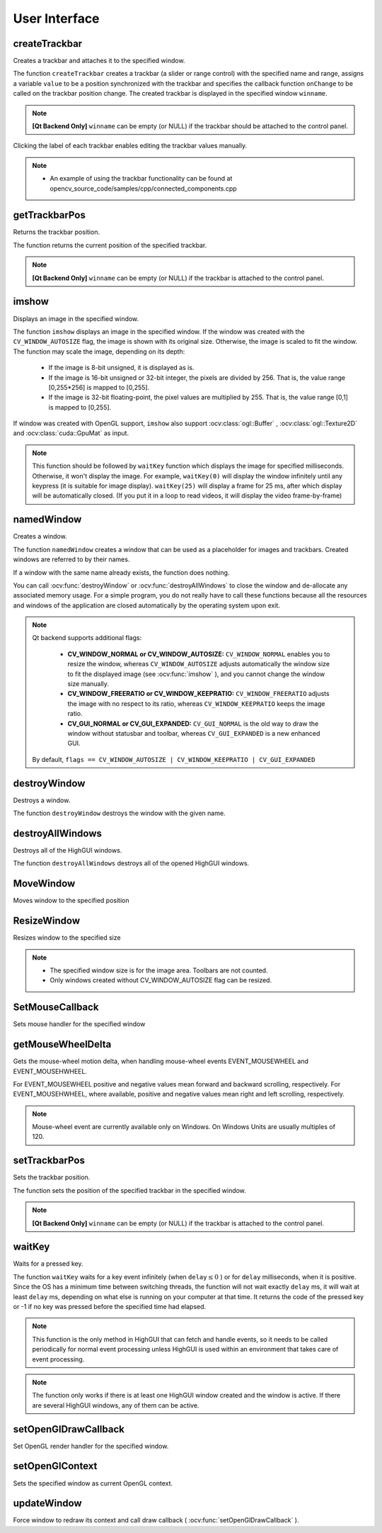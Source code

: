 User Interface
==============

.. highlight:: cpp

createTrackbar
------------------
Creates a trackbar and attaches it to the specified window.

.. ocv:function:: int createTrackbar( const String& trackbarname, const String& winname, int* value, int count, TrackbarCallback onChange=0, void* userdata=0)

.. ocv:pyfunction:: cv2.createTrackbar(trackbarName, windowName, value, count, onChange) -> None

.. ocv:cfunction:: int cvCreateTrackbar( const char* trackbar_name, const char* window_name, int* value, int count, CvTrackbarCallback on_change=NULL )

    :param trackbarname: Name of the created trackbar.

    :param winname: Name of the window that will be used as a parent of the created trackbar.

    :param value: Optional pointer to an integer variable whose value reflects the position of the slider. Upon creation, the slider position is defined by this variable.

    :param count: Maximal position of the slider. The minimal position is always 0.

    :param onChange: Pointer to the function to be called every time the slider changes position. This function should be prototyped as  ``void Foo(int,void*);`` , where the first parameter is the trackbar position and the second parameter is the user data (see the next parameter). If the callback is the NULL pointer, no callbacks are called, but only  ``value``  is updated.

    :param userdata: User data that is passed as is to the callback. It can be used to handle trackbar events without using global variables.

The function ``createTrackbar`` creates a trackbar (a slider or range control) with the specified name and range, assigns a variable ``value`` to be a position synchronized with the trackbar and specifies the callback function ``onChange`` to be called on the trackbar position change. The created trackbar is displayed in the specified window ``winname``.

.. note::

    **[Qt Backend Only]** ``winname`` can be empty (or NULL) if the trackbar should be attached to the control panel.

Clicking the label of each trackbar enables editing the trackbar values manually.

.. note::

   * An example of using the trackbar functionality can be found at opencv_source_code/samples/cpp/connected_components.cpp

getTrackbarPos
------------------
Returns the trackbar position.

.. ocv:function:: int getTrackbarPos( const String& trackbarname, const String& winname )

.. ocv:pyfunction:: cv2.getTrackbarPos(trackbarname, winname) -> retval

.. ocv:cfunction:: int cvGetTrackbarPos( const char* trackbar_name, const char* window_name )

    :param trackbarname: Name of the trackbar.

    :param winname: Name of the window that is the parent of the trackbar.

The function returns the current position of the specified trackbar.

.. note::

    **[Qt Backend Only]** ``winname`` can be empty (or NULL) if the trackbar is attached to the control panel.

imshow
----------
Displays an image in the specified window.

.. ocv:function:: void imshow( const String& winname, InputArray mat )

.. ocv:pyfunction:: cv2.imshow(winname, mat) -> None

.. ocv:cfunction:: void cvShowImage( const char* name, const CvArr* image )

    :param winname: Name of the window.

    :param image: Image to be shown.

The function ``imshow`` displays an image in the specified window. If the window was created with the ``CV_WINDOW_AUTOSIZE`` flag, the image is shown with its original size. Otherwise, the image is scaled to fit the window. The function may scale the image, depending on its depth:

    * If the image is 8-bit unsigned, it is displayed as is.

    * If the image is 16-bit unsigned or 32-bit integer, the pixels are divided by 256. That is, the value range [0,255*256] is mapped to [0,255].

    * If the image is 32-bit floating-point, the pixel values are multiplied by 255. That is, the value range [0,1] is mapped to [0,255].

If window was created with OpenGL support, ``imshow`` also support :ocv:class:`ogl::Buffer` ,  :ocv:class:`ogl::Texture2D` and  :ocv:class:`cuda::GpuMat` as input.

.. note:: This function should be followed by ``waitKey`` function which displays the image for specified milliseconds. Otherwise, it won't display the image. For example, ``waitKey(0)`` will display the window infinitely until any keypress (it is suitable for image display). ``waitKey(25)`` will display a frame for 25 ms, after which display will be automatically closed. (If you put it in a loop to read videos, it will display the video frame-by-frame)


namedWindow
---------------
Creates a window.

.. ocv:function:: void namedWindow( const String& winname, int flags=WINDOW_AUTOSIZE )

.. ocv:pyfunction:: cv2.namedWindow(winname[, flags]) -> None

.. ocv:cfunction:: int cvNamedWindow( const char* name, int flags=CV_WINDOW_AUTOSIZE )

    :param name: Name of the window in the window caption that may be used as a window identifier.

    :param flags: Flags of the window. The supported flags are:

        * **WINDOW_NORMAL** If this is set, the user can resize the window (no constraint).

        * **WINDOW_AUTOSIZE** If this is set, the window size is automatically adjusted to fit the displayed image (see  :ocv:func:`imshow` ), and you cannot change the window size manually.

        * **WINDOW_OPENGL** If this is set, the window will be created with OpenGL support.

The function ``namedWindow`` creates a window that can be used as a placeholder for images and trackbars. Created windows are referred to by their names.

If a window with the same name already exists, the function does nothing.

You can call :ocv:func:`destroyWindow` or :ocv:func:`destroyAllWindows` to close the window and de-allocate any associated memory usage. For a simple program, you do not really have to call these functions because all the resources and windows of the application are closed automatically by the operating system upon exit.

.. note::

    Qt backend supports additional flags:

        * **CV_WINDOW_NORMAL or CV_WINDOW_AUTOSIZE:**   ``CV_WINDOW_NORMAL``  enables you to resize the window, whereas   ``CV_WINDOW_AUTOSIZE``  adjusts automatically the window size to fit the displayed image (see  :ocv:func:`imshow` ), and you cannot change the window size manually.

        * **CV_WINDOW_FREERATIO or CV_WINDOW_KEEPRATIO:** ``CV_WINDOW_FREERATIO``  adjusts the image with no respect to its ratio, whereas  ``CV_WINDOW_KEEPRATIO``  keeps the image ratio.

        * **CV_GUI_NORMAL or CV_GUI_EXPANDED:**   ``CV_GUI_NORMAL``  is the old way to draw the window without statusbar and toolbar, whereas  ``CV_GUI_EXPANDED``  is a new enhanced GUI.

    By default, ``flags == CV_WINDOW_AUTOSIZE | CV_WINDOW_KEEPRATIO | CV_GUI_EXPANDED``


destroyWindow
-------------
Destroys a window.

.. ocv:function:: void destroyWindow( const String& winname )

.. ocv:pyfunction:: cv2.destroyWindow(winname) -> None

.. ocv:cfunction:: void cvDestroyWindow( const char* name )

    :param winname: Name of the window to be destroyed.

The function ``destroyWindow`` destroys the window with the given name.


destroyAllWindows
-----------------
Destroys all of the HighGUI windows.

.. ocv:function:: void destroyAllWindows()

.. ocv:pyfunction:: cv2.destroyAllWindows() -> None

.. ocv:cfunction:: void cvDestroyAllWindows()

The function ``destroyAllWindows`` destroys all of the opened HighGUI windows.


MoveWindow
----------
Moves window to the specified position

.. ocv:function:: void moveWindow( const String& winname, int x, int y )

.. ocv:pyfunction:: cv2.moveWindow(winname, x, y) -> None

.. ocv:cfunction:: void cvMoveWindow( const char* name, int x, int y )

    :param winname: Window name

    :param x: The new x-coordinate of the window

    :param y: The new y-coordinate of the window


ResizeWindow
------------
Resizes window to the specified size

.. ocv:function:: void resizeWindow( const String& winname, int width, int height )

.. ocv:pyfunction:: cv2.resizeWindow(winname, width, height) -> None

.. ocv:cfunction:: void cvResizeWindow( const char* name, int width, int height )

    :param winname: Window name

    :param width: The new window width

    :param height: The new window height

.. note::

   * The specified window size is for the image area. Toolbars are not counted.

   * Only windows created without CV_WINDOW_AUTOSIZE flag can be resized.


SetMouseCallback
----------------
Sets mouse handler for the specified window

.. ocv:function:: void setMouseCallback( const String& winname, MouseCallback onMouse, void* userdata=0 )

.. ocv:pyfunction:: cv2.setMouseCallback(windowName, onMouse [, param]) -> None

.. ocv:cfunction:: void cvSetMouseCallback( const char* window_name, CvMouseCallback on_mouse, void* param=NULL )

    :param winname: Window name

    :param onMouse: Mouse callback. See OpenCV samples, such as  https://github.com/Itseez/opencv/tree/master/samples/cpp/ffilldemo.cpp, on how to specify and use the callback.

    :param userdata: The optional parameter passed to the callback.


getMouseWheelDelta
------------------
Gets the mouse-wheel motion delta, when handling mouse-wheel events EVENT_MOUSEWHEEL and EVENT_MOUSEHWHEEL.

.. ocv:function:: int getMouseWheelDelta(int flags)

.. ocv:cfunction:: CV_GET_WHEEL_DELTA(flags)

    :param flags: The mouse callback flags parameter.


For EVENT_MOUSEWHEEL positive and negative values mean forward and backward scrolling, respectively.
For EVENT_MOUSEHWHEEL, where available, positive and negative values mean right and left scrolling, respectively.

.. note::

    Mouse-wheel event are currently available only on Windows. On Windows Units are usually multiples of 120.

setTrackbarPos
------------------
Sets the trackbar position.

.. ocv:function:: void setTrackbarPos( const String& trackbarname, const String& winname, int pos )

.. ocv:pyfunction:: cv2.setTrackbarPos(trackbarname, winname, pos) -> None

.. ocv:cfunction:: void cvSetTrackbarPos( const char* trackbar_name, const char* window_name, int pos )

    :param trackbarname: Name of the trackbar.

    :param winname: Name of the window that is the parent of trackbar.

    :param pos: New position.

The function sets the position of the specified trackbar in the specified window.

.. note::

    **[Qt Backend Only]** ``winname`` can be empty (or NULL) if the trackbar is attached to the control panel.

waitKey
-----------
Waits for a pressed key.

.. ocv:function:: int waitKey(int delay=0)

.. ocv:pyfunction:: cv2.waitKey([delay]) -> retval

.. ocv:cfunction:: int cvWaitKey( int delay=0 )

    :param delay: Delay in milliseconds. 0 is the special value that means "forever".

The function ``waitKey`` waits for a key event infinitely (when
:math:`\texttt{delay}\leq 0` ) or for ``delay`` milliseconds, when it is positive. Since the OS has a minimum time between switching threads, the function will not wait exactly ``delay`` ms, it will wait at least ``delay`` ms, depending on what else is running on your computer at that time. It returns the code of the pressed key or -1 if no key was pressed before the specified time had elapsed.

.. note::

    This function is the only method in HighGUI that can fetch and handle events, so it needs to be called periodically for normal event processing unless HighGUI is used within an environment that takes care of event processing.

.. note::

    The function only works if there is at least one HighGUI window created and the window is active. If there are several HighGUI windows, any of them can be active.

setOpenGlDrawCallback
---------------------
Set OpenGL render handler for the specified window.

.. ocv:function:: void setOpenGlDrawCallback(const string& winname, OpenGlDrawCallback onOpenGlDraw, void* userdata = 0)

    :param winname: Window name

    :param onOpenGlDraw: Draw callback.

    :param userdata: The optional parameter passed to the callback.

setOpenGlContext
----------------
Sets the specified window as current OpenGL context.

.. ocv:function:: void setOpenGlContext(const String& winname)

    :param winname: Window name

updateWindow
------------
Force window to redraw its context and call draw callback ( :ocv:func:`setOpenGlDrawCallback` ).

.. ocv:function:: void updateWindow(const String& winname)

    :param winname: Window name
